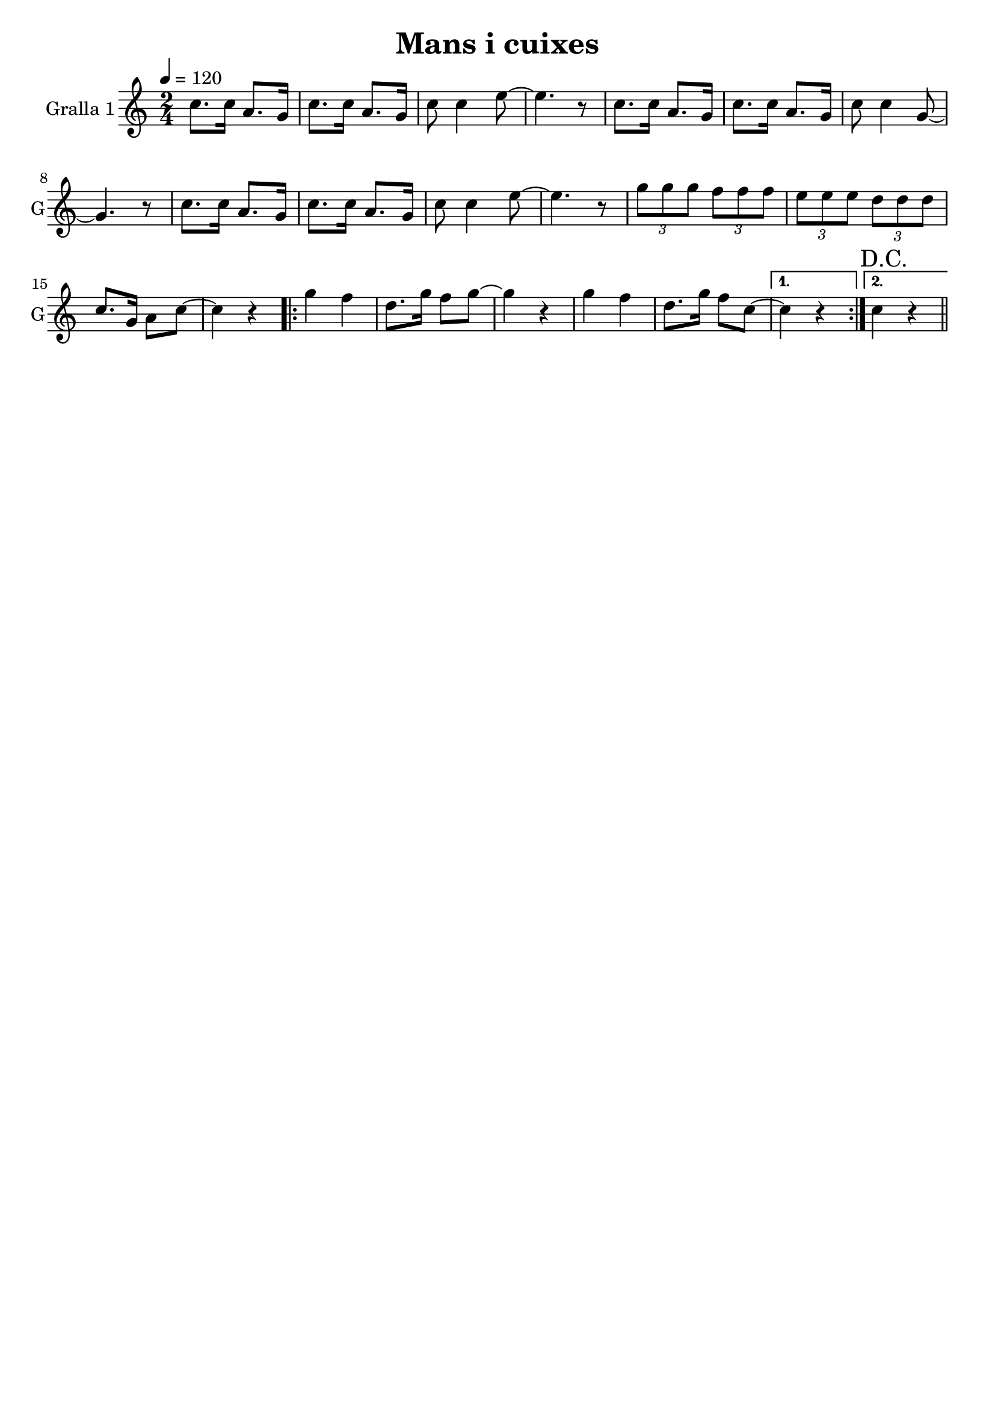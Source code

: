 \version "2.16.2"

\header {
  dedication=""
  title="Mans i cuixes"
  subtitle=""
  subsubtitle=""
  poet=""
  meter=""
  piece=""
  composer=""
  arranger=""
  opus=""
  instrument=""
  copyright=""
  tagline=""
}

liniaroAa =
\relative c''
{
  \tempo 4=120
  \clef treble
  \key c \major
  \time 2/4
  c8. c16 a8. g16  |
  c8. c16 a8. g16  |
  c8  c4 e8 ~  |
  e4. r8  |
  %05
  c8. c16 a8. g16  |
  c8. c16 a8. g16  |
  c8 c4 g8 ~  |
  g4. r8  |
  c8. c16 a8. g16  |
  %10
  c8. c16 a8. g16  |
  c8 c4 e8 ~  |
  e4. r8  |
  \times 2/3 { g8 g g } \times 2/3 { f f f }  |
  \times 2/3 { e8 e e } \times 2/3 { d d d }  |
  %15
  c8. g16 a8 c ~  |
  c4 r  |
  \repeat volta 2 { g'4 f  |
  d8. g16 f8 g ~  |
  g4 r  |
  %20
  g4 f  |
  d8. g16 f8 c ~ }
  \alternative { { c4 r }
  { \mark "D.C." c4 r } } \bar "||"
}

\score {
  \new StaffGroup {
    \override Score.RehearsalMark.self-alignment-X = #LEFT
    <<
      \new Staff \with {instrumentName = #"Gralla 1" shortInstrumentName = #"G"} \liniaroAa
    >>
  }
  \layout {}
}
\score { \unfoldRepeats
  \new StaffGroup {
    \override Score.RehearsalMark.self-alignment-X = #LEFT
    <<
      \new Staff \with {instrumentName = #"Gralla 1" shortInstrumentName = #"G"} \liniaroAa
    >>
  }
  \midi {}
}
